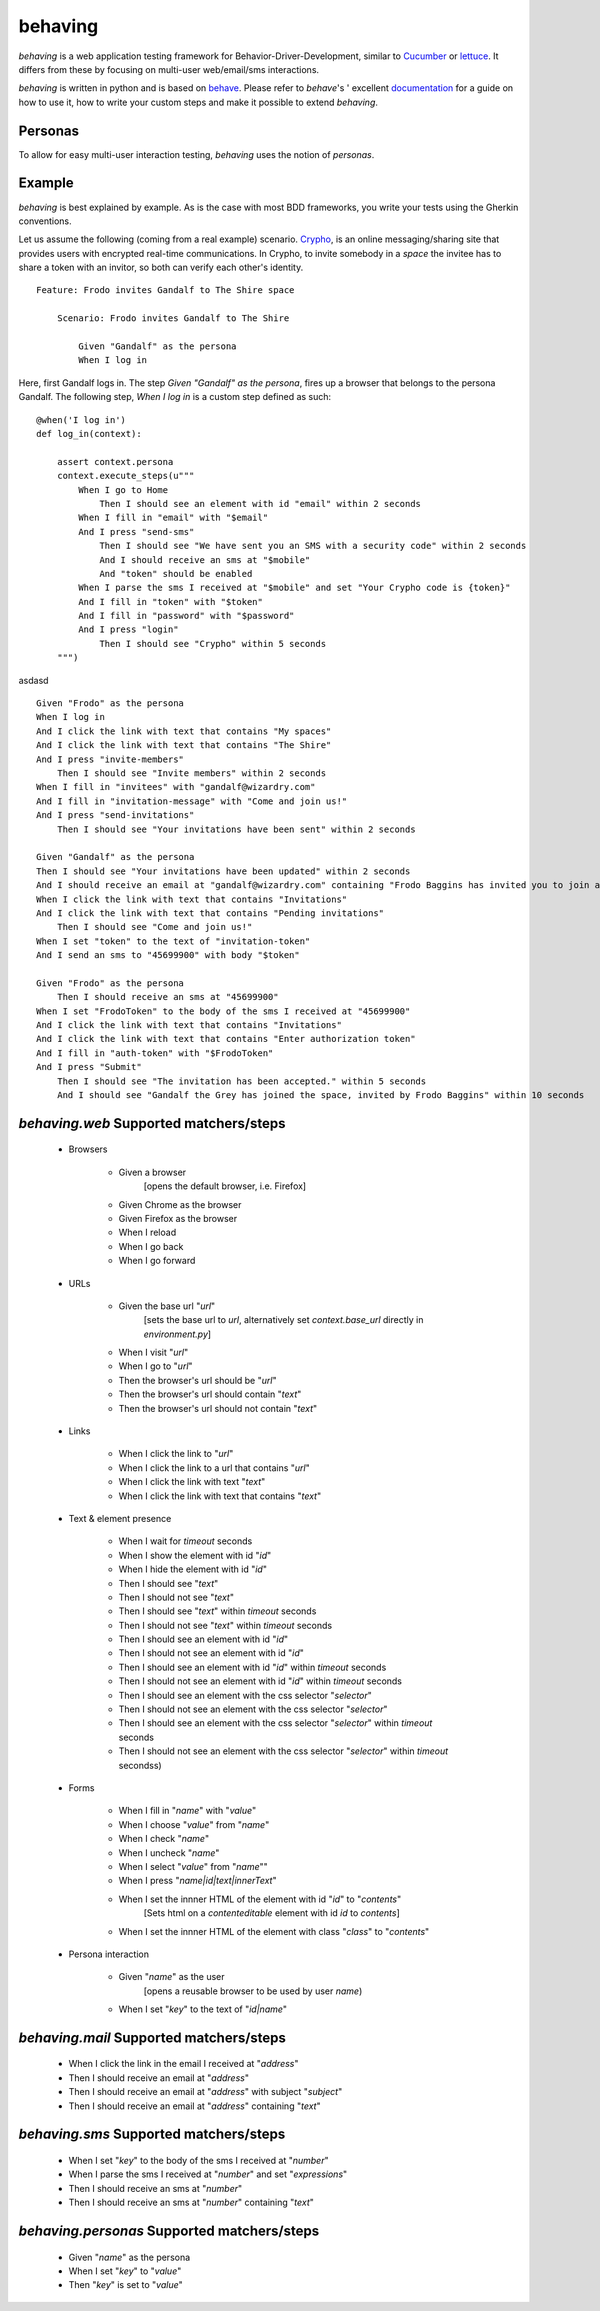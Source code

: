 behaving
========

`behaving` is a web application testing framework for Behavior-Driver-Development, similar to `Cucumber`_ or `lettuce`_. It differs from these by focusing on multi-user web/email/sms interactions.

`behaving` is written in python and is based on `behave`_. Please refer to `behave`'s ' excellent `documentation <http://pythonhosted.org/behave/>`_ for a guide on how to use it, how to write your custom steps and make it possible to extend `behaving`.

Personas
--------
To allow for easy multi-user interaction testing, `behaving` uses the notion of *personas*.

Example
-------

`behaving` is best explained by example. As is the case with most BDD frameworks, you write your tests using the Gherkin conventions.

Let us assume the following (coming from a real example) scenario. `Crypho`_, is an online messaging/sharing site that provides users with encrypted real-time communications. In Crypho, to invite somebody in a *space* the invitee has to share a token with an invitor, so both can verify each other's identity.

::

    Feature: Frodo invites Gandalf to The Shire space

        Scenario: Frodo invites Gandalf to The Shire

            Given "Gandalf" as the persona
            When I log in

Here, first Gandalf logs in. The step `Given "Gandalf" as the persona`, fires up a browser that belongs to the persona Gandalf. The following step, `When I log in` is a custom step defined as such:

::

    @when('I log in')
    def log_in(context):

        assert context.persona
        context.execute_steps(u"""
            When I go to Home
                Then I should see an element with id "email" within 2 seconds
            When I fill in "email" with "$email"
            And I press "send-sms"
                Then I should see "We have sent you an SMS with a security code" within 2 seconds
                And I should receive an sms at "$mobile"
                And "token" should be enabled
            When I parse the sms I received at "$mobile" and set "Your Crypho code is {token}"
            And I fill in "token" with "$token"
            And I fill in "password" with "$password"
            And I press "login"
                Then I should see "Crypho" within 5 seconds
        """)

asdasd
::

            Given "Frodo" as the persona
            When I log in
            And I click the link with text that contains "My spaces"
            And I click the link with text that contains "The Shire"
            And I press "invite-members"
                Then I should see "Invite members" within 2 seconds
            When I fill in "invitees" with "gandalf@wizardry.com"
            And I fill in "invitation-message" with "Come and join us!"
            And I press "send-invitations"
                Then I should see "Your invitations have been sent" within 2 seconds

            Given "Gandalf" as the persona
            Then I should see "Your invitations have been updated" within 2 seconds
            And I should receive an email at "gandalf@wizardry.com" containing "Frodo Baggins has invited you to join a private workspace in Crypho"
            When I click the link with text that contains "Invitations"
            And I click the link with text that contains "Pending invitations"
                Then I should see "Come and join us!"
            When I set "token" to the text of "invitation-token"
            And I send an sms to "45699900" with body "$token"

            Given "Frodo" as the persona
                Then I should receive an sms at "45699900"
            When I set "FrodoToken" to the body of the sms I received at "45699900"
            And I click the link with text that contains "Invitations"
            And I click the link with text that contains "Enter authorization token"
            And I fill in "auth-token" with "$FrodoToken"
            And I press "Submit"
                Then I should see "The invitation has been accepted." within 5 seconds
                And I should see "Gandalf the Grey has joined the space, invited by Frodo Baggins" within 10 seconds



`behaving.web` Supported matchers/steps
---------------------------------------

    * Browsers

        * Given a browser
            [opens the default browser, i.e. Firefox]
        * Given Chrome as the browser
        * Given Firefox as the browser
        * When I reload
        * When I go back
        * When I go forward

    * URLs

        * Given the base url "`url`"
            [sets the base url to `url`, alternatively set `context.base_url` directly in `environment.py`]
        * When I visit "`url`"
        * When I go to "`url`"
        * Then the browser's url should be "`url`"
        * Then the browser's url should contain "`text`"
        * Then the browser's url should not contain "`text`"

    * Links

        * When I click the link to "`url`"
        * When I click the link to a url that contains "`url`"
        * When I click the link with text "`text`"
        * When I click the link with text that contains "`text`"

    * Text & element presence

        * When I wait for `timeout` seconds
        * When I show the element with id "`id`"
        * When I hide the element with id "`id`"
        * Then I should see "`text`"
        * Then I should not see "`text`"
        * Then I should see "`text`" within `timeout` seconds
        * Then I should not see "`text`" within `timeout` seconds
        * Then I should see an element with id "`id`"
        * Then I should not see an element with id "`id`"
        * Then I should see an element with id "`id`" within `timeout` seconds
        * Then I should not see an element with id "`id`" within `timeout` seconds
        * Then I should see an element with the css selector "`selector`"
        * Then I should not see an element with the css selector "`selector`"
        * Then I should see an element with the css selector "`selector`" within `timeout` seconds
        * Then I should not see an element with the css selector "`selector`" within `timeout` secondss)

    * Forms

        * When I fill in "`name`" with "`value`"
        * When I choose "`value`" from "`name`"
        * When I check "`name`"
        * When I uncheck "`name`"
        * When I select "`value`" from "`name`""
        * When I press "`name|id|text|innerText`"
        * When I set the innner HTML of the element with id "`id`" to "`contents`"
            [Sets html on a `contenteditable` element with id `id` to `contents`]
        * When I set the innner HTML of the element with class "`class`" to "`contents`"

    * Persona interaction

        * Given "`name`" as the user
            [opens a reusable browser to be used by user `name`)
        * When I set "`key`" to the text of "`id|name`"


`behaving.mail` Supported matchers/steps
----------------------------------------

    * When I click the link in the email I received at "`address`"
    * Then I should receive an email at "`address`"
    * Then I should receive an email at "`address`" with subject "`subject`"
    * Then I should receive an email at "`address`" containing "`text`"

`behaving.sms` Supported matchers/steps
---------------------------------------

    * When I set "`key`" to the body of the sms I received at "`number`"
    * When I parse the sms I received at "`number`" and set "`expressions`"
    * Then I should receive an sms at "`number`"
    * Then I should receive an sms at "`number`" containing "`text`"

`behaving.personas` Supported matchers/steps
--------------------------------------------

    * Given "`name`" as the persona
    * When I set "`key`" to "`value`"
    * Then "`key`" is set to "`value`"

    .. _`Cucumber`: http://cukes.info/
    .. _`lettuce`: http://lettuce.it/
    .. _`behave`: http://pypi.python.org/pypi/behave
    .. _`Crypho`: http://crypho.com
